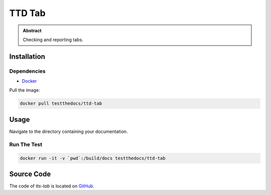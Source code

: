 =======
TTD Tab
=======

.. admonition:: Abstract

    Checking and reporting tabs.

Installation
============

Dependencies
------------

- `Docker <https://docker.com>`_

Pull the image:

.. code-block:: shell

   docker pull testthedocs/ttd-tab

Usage
=====

Navigate to the directory containing your documentation.

Run The Test
------------

.. code-block:: shell

   docker run -it -v `pwd`:/build/docs testthedocs/ttd-tab


Source Code
===========

The code of `tts-tab` is located on `GitHub <https://github.com/testthedocs/rakpart/tree/master/ttd-tab>`_.
